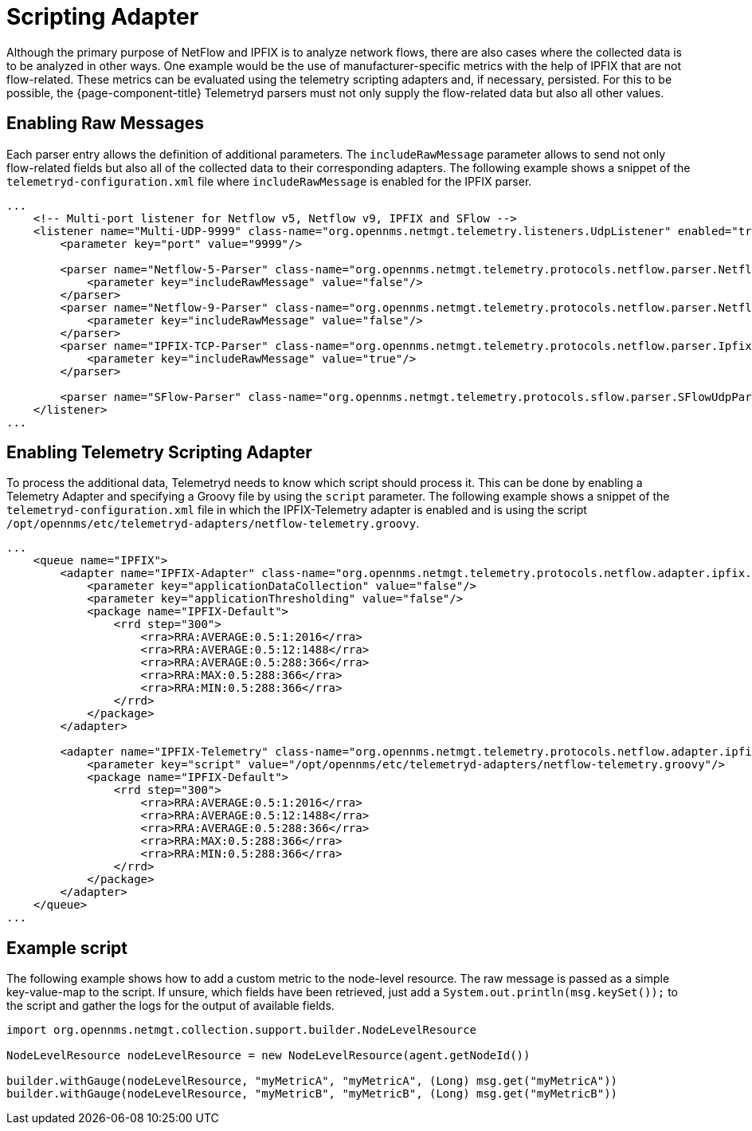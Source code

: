 [[ga-flow-support-scripting-adapter]]
= Scripting Adapter
:description: Learn how to use the NetFlow scripting adapters in {page-component-title} to process data of your devices.

Although the primary purpose of NetFlow and IPFIX is to analyze network flows, there are also cases where the collected data is to be analyzed in other ways.
One example would be the use of manufacturer-specific metrics with the help of IPFIX that are not flow-related.
These metrics can be evaluated using the telemetry scripting adapters and, if necessary, persisted.
For this to be possible, the {page-component-title} Telemetryd parsers must not only supply the flow-related data but also all other values.

== Enabling Raw Messages

Each parser entry allows the definition of additional parameters.
The `includeRawMessage` parameter allows to send not only flow-related fields but also all of the collected data to their corresponding adapters.
The following example shows a snippet of the `telemetryd-configuration.xml` file where `includeRawMessage` is enabled for the IPFIX parser.

[source, xml]
----
...
    <!-- Multi-port listener for Netflow v5, Netflow v9, IPFIX and SFlow -->
    <listener name="Multi-UDP-9999" class-name="org.opennms.netmgt.telemetry.listeners.UdpListener" enabled="true">
        <parameter key="port" value="9999"/>

        <parser name="Netflow-5-Parser" class-name="org.opennms.netmgt.telemetry.protocols.netflow.parser.Netflow5UdpParser" queue="Netflow-5">
            <parameter key="includeRawMessage" value="false"/>
        </parser>
        <parser name="Netflow-9-Parser" class-name="org.opennms.netmgt.telemetry.protocols.netflow.parser.Netflow9UdpParser" queue="Netflow-9">
            <parameter key="includeRawMessage" value="false"/>
        </parser>
        <parser name="IPFIX-TCP-Parser" class-name="org.opennms.netmgt.telemetry.protocols.netflow.parser.IpfixUdpParser" queue="IPFIX">
            <parameter key="includeRawMessage" value="true"/>
        </parser>

        <parser name="SFlow-Parser" class-name="org.opennms.netmgt.telemetry.protocols.sflow.parser.SFlowUdpParser" queue="SFlow" />
    </listener>
...
----

== Enabling Telemetry Scripting Adapter

To process the additional data, Telemetryd needs to know which script should process it.
This can be done by enabling a Telemetry Adapter and specifying a Groovy file by using the `script` parameter.
The following example shows a snippet of the `telemetryd-configuration.xml` file in which the IPFIX-Telemetry adapter is enabled and is using the script `/opt/opennms/etc/telemetryd-adapters/netflow-telemetry.groovy`.

[source, xml]
----
...
    <queue name="IPFIX">
        <adapter name="IPFIX-Adapter" class-name="org.opennms.netmgt.telemetry.protocols.netflow.adapter.ipfix.IpfixAdapter" enabled="true">
            <parameter key="applicationDataCollection" value="false"/>
            <parameter key="applicationThresholding" value="false"/>
            <package name="IPFIX-Default">
                <rrd step="300">
                    <rra>RRA:AVERAGE:0.5:1:2016</rra>
                    <rra>RRA:AVERAGE:0.5:12:1488</rra>
                    <rra>RRA:AVERAGE:0.5:288:366</rra>
                    <rra>RRA:MAX:0.5:288:366</rra>
                    <rra>RRA:MIN:0.5:288:366</rra>
                </rrd>
            </package>
        </adapter>

        <adapter name="IPFIX-Telemetry" class-name="org.opennms.netmgt.telemetry.protocols.netflow.adapter.ipfix.IpFixTelemetryAdapter" enabled="true">
            <parameter key="script" value="/opt/opennms/etc/telemetryd-adapters/netflow-telemetry.groovy"/>
            <package name="IPFIX-Default">
                <rrd step="300">
                    <rra>RRA:AVERAGE:0.5:1:2016</rra>
                    <rra>RRA:AVERAGE:0.5:12:1488</rra>
                    <rra>RRA:AVERAGE:0.5:288:366</rra>
                    <rra>RRA:MAX:0.5:288:366</rra>
                    <rra>RRA:MIN:0.5:288:366</rra>
                </rrd>
            </package>
        </adapter>
    </queue>
...
----

== Example script

The following example shows how to add a custom metric to the node-level resource.
The raw message is passed as a simple key-value-map to the script.
If unsure, which fields have been retrieved, just add a `System.out.println(msg.keySet());` to the script and gather the logs for the output of available fields.

[source, groovy]
----
import org.opennms.netmgt.collection.support.builder.NodeLevelResource

NodeLevelResource nodeLevelResource = new NodeLevelResource(agent.getNodeId())

builder.withGauge(nodeLevelResource, "myMetricA", "myMetricA", (Long) msg.get("myMetricA"))
builder.withGauge(nodeLevelResource, "myMetricB", "myMetricB", (Long) msg.get("myMetricB"))

----
